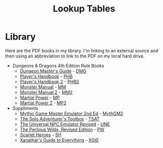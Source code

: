 #+title: Lookup Tables

* Library

Here are the PDF books in my library. I'm linking to an external source and then
using an abbreviation to link to the PDF on my local hard drive.

- Dungeons & Dragons 4th Edition Rule Books
  - [[https://a.co/d/0fOntfQ][Dungeon Master's Guide]] - [[file:Books/Core Rules/DMG - Dungeon Master's Guide.pdf][DMG]]
  - [[https://a.co/d/5Ox1O2V][Player's Handbook]] - [[file:Books/Core Rules/PHB - Player's Handbook.pdf][PHB]]
  - [[https://a.co/d/gebJQWv][Player's Handbook 2]] - [[file:Books/Core Rules/phb2 - player's handbook 2.pdf][PHB2]]
  - [[https://a.co/d/1uEmQLI][Monster Manual]] - [[file:Books/Core Rules/MM - Monster Manual.pdf][MM]]
  - [[https://a.co/d/0nE9spD][Monster Manual 2]] - [[file:Books/Core Rules/MM2 - Monster Manual 2.pdf][MM2]]
  - [[https://a.co/d/aYO0n5w][Martial Power]] - [[file:Books/Supplements/Martial Power.pdf][MP]]
  - [[https://a.co/d/bnqeu9T][Martial Power 2]] - [[file:Books/Supplements/Martial Power 2.pdf][MP2]]

- Suppliments
  - [[https://www.drivethrurpg.com/en/product/422929/Mythic-Game-Master-Emulator-Second-Edition][Mythic Game Master Emulator 2nd Ed]] - [[file:~/Library/CloudStorage/Dropbox/RPGs/MythicGME2eV2.pdf][MythGM2]]
  - [[https://www.dmsguild.com/product/252355/The-Solo-Adventurers-Toolbox][The Solo Adventurer's Toolbox]] - [[file:~/Library/CloudStorage/Dropbox/RPGs/The_Solo_Adventurers_Toolbox_(44655684).pdf][TSAT]]
  - [[https://www.drivethrurpg.com/en/product/134163/UNE-The-Universal-NPC-Emulator-rev][The Universal NPC Emulator Revised]] - [[file:~/Library/CloudStorage/Dropbox/RPGs/UNE_The_Universal_NPC_Emulator_(rev).pdf][UNE]]
  - [[https://www.drivethrurpg.com/en/product/407161/the-perilous-wilds-revised-edition][The Perilous Wilds, Revised Edition]] - [[file:~/Library/CloudStorage/Dropbox/RPGs/The_Perilous_Wilds_Revised_-_interactive_(44669716).pdf][PW]]
  - [[https://www.drivethrurpg.com/en/product/127180/scarlet-heroes][Scarlet Heroes]] - [[file:~/Library/CloudStorage/Dropbox/RPGs/ScarletHeroes030914.pdf][SH]]
  - [[https://marketplace.dndbeyond.com/category/xanathars-guide-to-everything?pid=SRC-00027][Xanathar's Guide to Everything]] - [[file:~/Library/CloudStorage/Dropbox/RPGs/5e/Xanathar's Guide to Everything.pdf][XGtE]]
